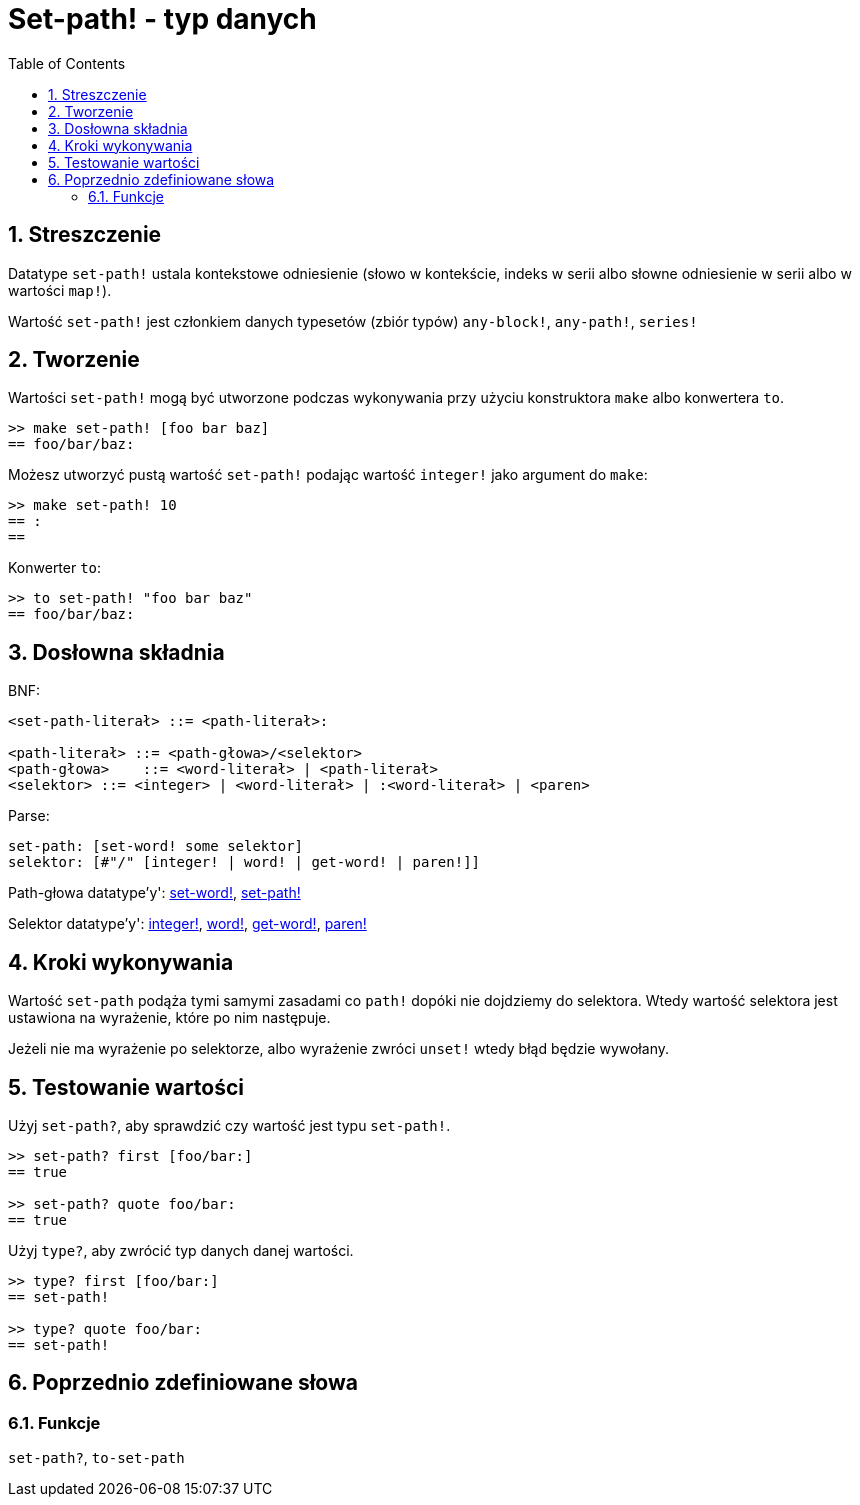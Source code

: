 = Set-path! - typ danych
:toc:
:numbered:


== Streszczenie

Datatype `set-path!` ustala kontekstowe odniesienie (słowo w kontekście, indeks w serii albo słowne odniesienie w serii albo w wartości `map!`).

Wartość `set-path!` jest członkiem danych typesetów (zbiór typów) `any-block!`, `any-path!`, `series!`

== Tworzenie

Wartości `set-path!` mogą być utworzone podczas wykonywania przy użyciu konstruktora `make` albo konwertera `to`.

```red
>> make set-path! [foo bar baz]
== foo/bar/baz:
```

Możesz utworzyć pustą wartość `set-path!` podając wartość `integer!` jako argument do `make`:

```red
>> make set-path! 10
== :
==
```

Konwerter `to`:

```red
>> to set-path! "foo bar baz"
== foo/bar/baz:
```

== Dosłowna składnia

BNF:

```
<set-path-literał> ::= <path-literał>:

<path-literał> ::= <path-głowa>/<selektor>
<path-głowa>    ::= <word-literał> | <path-literał>
<selektor> ::= <integer> | <word-literał> | :<word-literał> | <paren>
```

Parse:

```
set-path: [set-word! some selektor]
selektor: [#"/" [integer! | word! | get-word! | paren!]]
```

Path-głowa datatype'y': link:set-word.adoc[set-word!], link:set-path.adoc[set-path!]

Selektor datatype'y': link:integer.adoc[integer!], link:word.adoc[word!], link:get-word.adoc[get-word!], link:paren.adoc[paren!]


== Kroki wykonywania

Wartość `set-path` podąża tymi samymi zasadami co `path!` dopóki nie dojdziemy do selektora. Wtedy wartość selektora jest ustawiona na wyrażenie, które po nim następuje.

Jeżeli nie ma wyrażenie po selektorze, albo wyrażenie zwróci `unset!` wtedy błąd będzie wywołany.

== Testowanie wartości

Użyj `set-path?`, aby sprawdzić czy wartość jest typu `set-path!`.

```red
>> set-path? first [foo/bar:]
== true

>> set-path? quote foo/bar:
== true
```

Użyj `type?`, aby zwrócić typ danych danej wartości.

```red
>> type? first [foo/bar:]
== set-path!

>> type? quote foo/bar:
== set-path!
```

== Poprzednio zdefiniowane słowa

=== Funkcje

`set-path?`, `to-set-path`
